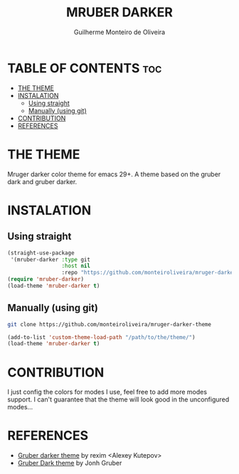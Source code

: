 #+TITLE: MRUBER DARKER
#+AUTHOR: Guilherme Monteiro de Oliveira
#+OPTIONS: toc:t

* TABLE OF CONTENTS :toc:
- [[#the-theme][THE THEME]]
- [[#instalation][INSTALATION]]
  - [[#using-straight][Using straight]]
  - [[#manually-using-git][Manually (using git)]]
- [[#contribution][CONTRIBUTION]]
- [[#references][REFERENCES]]

* THE THEME
Mruger darker color theme for emacs 29+. A theme based on the gruber dark and gruber darker.

[[https://raw.githubusercontent.com/monteiroliveira/mruber-darker-theme/refs/heads/assets/example.png]]

* INSTALATION
** Using straight
#+BEGIN_SRC emacs-lisp
(straight-use-package
 '(mruber-darker :type git
                 :host nil
                 :repo "https://github.com/monteiroliveira/mruger-darker-theme"))
(require 'mruber-darker)
(load-theme 'mruber-darker t)
#+END_SRC

** Manually (using git)
#+BEGIN_SRC bash
git clone https://github.com/monteiroliveira/mruger-darker-theme
#+END_SRC

#+BEGIN_SRC emacs-lisp
(add-to-list 'custom-theme-load-path "/path/to/the/theme/")
(load-theme 'mruber-darker t)
#+END_SRC

* CONTRIBUTION
I just config the colors for modes I use, feel free to add more modes support.
I can't guarantee that the theme will look good in the unconfigured modes...

* REFERENCES
- [[https://github.com/rexim/gruber-darker-theme/tree/master][Gruber darker theme]] by rexim <Alexey Kutepov>
- [[https://daringfireball.net/projects/bbcolors/schemes/][Gruber Dark theme]] by Jonh Gruber
